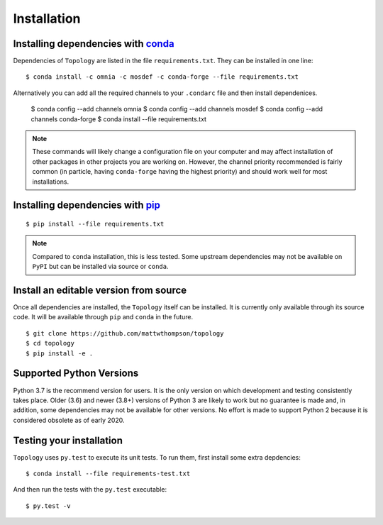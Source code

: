 ============
Installation
============

Installing dependencies with `conda <http://continuum.io/downloads>`_
---------------------------------------------------------------------

Dependencies of ``Topology`` are listed in the file ``requirements.txt``. They
can be installed in one line:
::

    $ conda install -c omnia -c mosdef -c conda-forge --file requirements.txt

Alternatively you can add all the required channels to your ``.condarc`` file
and then install dependenices.

    $ conda config --add channels omnia
    $ conda config --add channels mosdef
    $ conda config --add channels conda-forge
    $ conda install --file requirements.txt

.. note::
    These commands will likely change a configuration file on your computer and
    may affect installation of other packages in other projects you are working
    on. However, the channel priority recommended is fairly common
    (in particle, having ``conda-forge`` having the highest priority) and should
    work well for most installations.

Installing dependencies with `pip <https://pypi.org/project/pip/>`_
-------------------------------------------------------------------
::

    $ pip install --file requirements.txt

.. note::
    Compared to ``conda`` installation, this is less tested. Some upstream
    dependencies may not be available on ``PyPI`` but can be installed via
    source or ``conda``.

Install an editable version from source
---------------------------------------

Once all dependencies are installed, the ``Topology`` itself can be installed.
It is currently only available through its source code. It will be available
through ``pip`` and ``conda`` in the future.
::

    $ git clone https://github.com/mattwthompson/topology
    $ cd topology
    $ pip install -e .


Supported Python Versions
-------------------------

Python 3.7 is the recommend version for users. It is the only version on which
development and testing consistently takes place.  Older (3.6) and newer (3.8+)
versions of Python 3 are likely to work but no guarantee is made and, in
addition, some dependencies may not be available for other versions.  No effort
is made to support Python 2 because it is considered obsolete as of early 2020. 

Testing your installation
-------------------------

``Topology`` uses ``py.test`` to execute its unit tests. To run them, first install some extra depdencies:
::
    $ conda install --file requirements-test.txt


And then run the tests with the ``py.test`` executable:
::
    $ py.test -v

